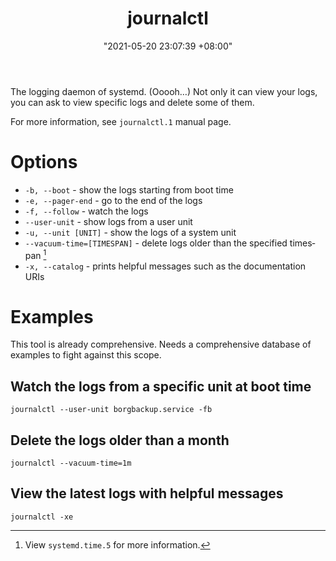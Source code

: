 #+title: journalctl
#+date: "2021-05-20 23:07:39 +08:00"
#+date_modified: "2021-05-21 18:40:02 +08:00"
#+language: en
#+property: header-args  :results none


The logging daemon of systemd.
(Ooooh...)
Not only it can view your logs, you can ask to view specific logs and delete some of them.

For more information, see =journalctl.1= manual page.




* Options

- ~-b, --boot~ - show the logs starting from boot time
- ~-e, --pager-end~ - go to the end of the logs
- ~-f, --follow~ - watch the logs
- ~--user-unit~ - show logs from a user unit
- ~-u, --unit [UNIT]~ - show the logs of a system unit
- ~--vacuum-time=[TIMESPAN]~ - delete logs older than the specified timespan [fn:: View =systemd.time.5= for more information.]
- ~-x, --catalog~ - prints helpful messages such as the documentation URIs




* Examples

This tool is already comprehensive.
Needs a comprehensive database of examples to fight against this scope.


** Watch the logs from a specific unit at boot time

#+begin_src
journalctl --user-unit borgbackup.service -fb
#+end_src


** Delete the logs older than a month

#+begin_src
journalctl --vacuum-time=1m
#+end_src


** View the latest logs with helpful messages

#+begin_src
journalctl -xe
#+end_src
